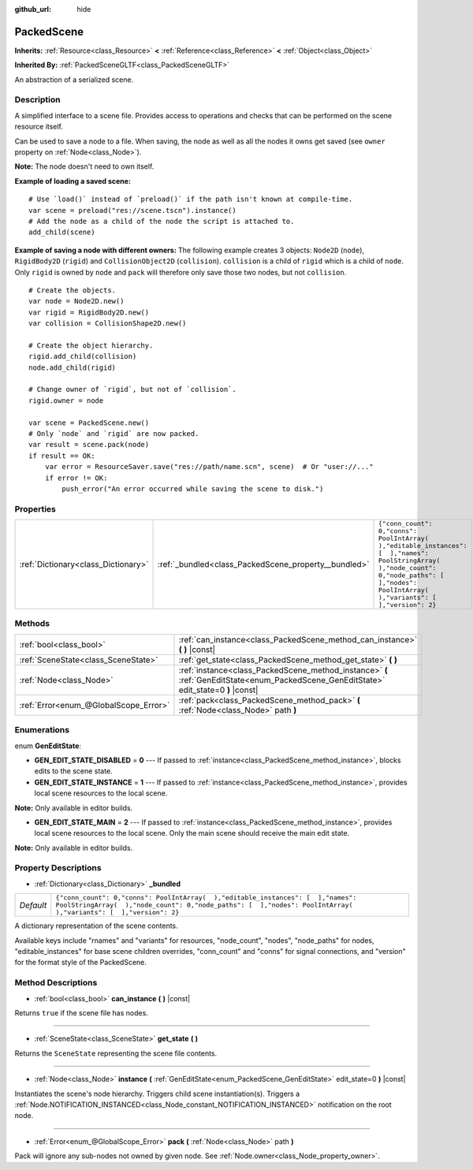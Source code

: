 :github_url: hide

.. Generated automatically by RebelEngine/tools/scripts/rst_from_xml.py.. DO NOT EDIT THIS FILE, but the PackedScene.xml source instead.
.. The source is found in docs or modules/<name>/docs.

.. _class_PackedScene:

PackedScene
===========

**Inherits:** :ref:`Resource<class_Resource>` **<** :ref:`Reference<class_Reference>` **<** :ref:`Object<class_Object>`

**Inherited By:** :ref:`PackedSceneGLTF<class_PackedSceneGLTF>`

An abstraction of a serialized scene.

Description
-----------

A simplified interface to a scene file. Provides access to operations and checks that can be performed on the scene resource itself.

Can be used to save a node to a file. When saving, the node as well as all the nodes it owns get saved (see ``owner`` property on :ref:`Node<class_Node>`).

**Note:** The node doesn't need to own itself.

**Example of loading a saved scene:**

::

    # Use `load()` instead of `preload()` if the path isn't known at compile-time.
    var scene = preload("res://scene.tscn").instance()
    # Add the node as a child of the node the script is attached to.
    add_child(scene)

**Example of saving a node with different owners:** The following example creates 3 objects: ``Node2D`` (``node``), ``RigidBody2D`` (``rigid``) and ``CollisionObject2D`` (``collision``). ``collision`` is a child of ``rigid`` which is a child of ``node``. Only ``rigid`` is owned by ``node`` and ``pack`` will therefore only save those two nodes, but not ``collision``.

::

    # Create the objects.
    var node = Node2D.new()
    var rigid = RigidBody2D.new()
    var collision = CollisionShape2D.new()
    
    # Create the object hierarchy.
    rigid.add_child(collision)
    node.add_child(rigid)
    
    # Change owner of `rigid`, but not of `collision`.
    rigid.owner = node
    
    var scene = PackedScene.new()
    # Only `node` and `rigid` are now packed.
    var result = scene.pack(node)
    if result == OK:
        var error = ResourceSaver.save("res://path/name.scn", scene)  # Or "user://..."
        if error != OK:
            push_error("An error occurred while saving the scene to disk.")

Properties
----------

+-------------------------------------+------------------------------------------------------+----------------------------------------------------------------------------------------------------------------------------------------------------------------------------------------------------+
| :ref:`Dictionary<class_Dictionary>` | :ref:`_bundled<class_PackedScene_property__bundled>` | ``{"conn_count": 0,"conns": PoolIntArray(  ),"editable_instances": [  ],"names": PoolStringArray(  ),"node_count": 0,"node_paths": [  ],"nodes": PoolIntArray(  ),"variants": [  ],"version": 2}`` |
+-------------------------------------+------------------------------------------------------+----------------------------------------------------------------------------------------------------------------------------------------------------------------------------------------------------+

Methods
-------

+---------------------------------------+----------------------------------------------------------------------------------------------------------------------------------------+
| :ref:`bool<class_bool>`               | :ref:`can_instance<class_PackedScene_method_can_instance>` **(** **)** |const|                                                         |
+---------------------------------------+----------------------------------------------------------------------------------------------------------------------------------------+
| :ref:`SceneState<class_SceneState>`   | :ref:`get_state<class_PackedScene_method_get_state>` **(** **)**                                                                       |
+---------------------------------------+----------------------------------------------------------------------------------------------------------------------------------------+
| :ref:`Node<class_Node>`               | :ref:`instance<class_PackedScene_method_instance>` **(** :ref:`GenEditState<enum_PackedScene_GenEditState>` edit_state=0 **)** |const| |
+---------------------------------------+----------------------------------------------------------------------------------------------------------------------------------------+
| :ref:`Error<enum_@GlobalScope_Error>` | :ref:`pack<class_PackedScene_method_pack>` **(** :ref:`Node<class_Node>` path **)**                                                    |
+---------------------------------------+----------------------------------------------------------------------------------------------------------------------------------------+

Enumerations
------------

.. _enum_PackedScene_GenEditState:

.. _class_PackedScene_constant_GEN_EDIT_STATE_DISABLED:

.. _class_PackedScene_constant_GEN_EDIT_STATE_INSTANCE:

.. _class_PackedScene_constant_GEN_EDIT_STATE_MAIN:

enum **GenEditState**:

- **GEN_EDIT_STATE_DISABLED** = **0** --- If passed to :ref:`instance<class_PackedScene_method_instance>`, blocks edits to the scene state.

- **GEN_EDIT_STATE_INSTANCE** = **1** --- If passed to :ref:`instance<class_PackedScene_method_instance>`, provides local scene resources to the local scene.

**Note:** Only available in editor builds.

- **GEN_EDIT_STATE_MAIN** = **2** --- If passed to :ref:`instance<class_PackedScene_method_instance>`, provides local scene resources to the local scene. Only the main scene should receive the main edit state.

**Note:** Only available in editor builds.

Property Descriptions
---------------------

.. _class_PackedScene_property__bundled:

- :ref:`Dictionary<class_Dictionary>` **_bundled**

+-----------+----------------------------------------------------------------------------------------------------------------------------------------------------------------------------------------------------+
| *Default* | ``{"conn_count": 0,"conns": PoolIntArray(  ),"editable_instances": [  ],"names": PoolStringArray(  ),"node_count": 0,"node_paths": [  ],"nodes": PoolIntArray(  ),"variants": [  ],"version": 2}`` |
+-----------+----------------------------------------------------------------------------------------------------------------------------------------------------------------------------------------------------+

A dictionary representation of the scene contents.

Available keys include "rnames" and "variants" for resources, "node_count", "nodes", "node_paths" for nodes, "editable_instances" for base scene children overrides, "conn_count" and "conns" for signal connections, and "version" for the format style of the PackedScene.

Method Descriptions
-------------------

.. _class_PackedScene_method_can_instance:

- :ref:`bool<class_bool>` **can_instance** **(** **)** |const|

Returns ``true`` if the scene file has nodes.

----

.. _class_PackedScene_method_get_state:

- :ref:`SceneState<class_SceneState>` **get_state** **(** **)**

Returns the ``SceneState`` representing the scene file contents.

----

.. _class_PackedScene_method_instance:

- :ref:`Node<class_Node>` **instance** **(** :ref:`GenEditState<enum_PackedScene_GenEditState>` edit_state=0 **)** |const|

Instantiates the scene's node hierarchy. Triggers child scene instantiation(s). Triggers a :ref:`Node.NOTIFICATION_INSTANCED<class_Node_constant_NOTIFICATION_INSTANCED>` notification on the root node.

----

.. _class_PackedScene_method_pack:

- :ref:`Error<enum_@GlobalScope_Error>` **pack** **(** :ref:`Node<class_Node>` path **)**

Pack will ignore any sub-nodes not owned by given node. See :ref:`Node.owner<class_Node_property_owner>`.

.. |virtual| replace:: :abbr:`virtual (This method should typically be overridden by the user to have any effect.)`
.. |const| replace:: :abbr:`const (This method has no side effects. It doesn't modify any of the instance's member variables.)`
.. |vararg| replace:: :abbr:`vararg (This method accepts any number of arguments after the ones described here.)`
